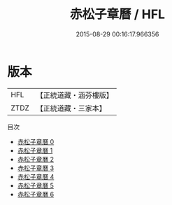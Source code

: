#+TITLE: 赤松子章曆 / HFL

#+DATE: 2015-08-29 00:16:17.966356
* 版本
 |       HFL|【正統道藏・涵芬樓版】|
 |      ZTDZ|【正統道藏・三家本】|
目次
 - [[file:KR5b0320_000.txt][赤松子章曆 0]]
 - [[file:KR5b0320_001.txt][赤松子章曆 1]]
 - [[file:KR5b0320_002.txt][赤松子章曆 2]]
 - [[file:KR5b0320_003.txt][赤松子章曆 3]]
 - [[file:KR5b0320_004.txt][赤松子章曆 4]]
 - [[file:KR5b0320_005.txt][赤松子章曆 5]]
 - [[file:KR5b0320_006.txt][赤松子章曆 6]]
